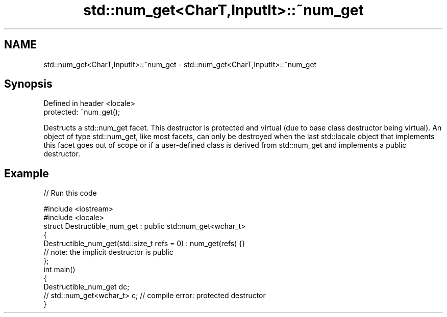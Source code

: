 .TH std::num_get<CharT,InputIt>::~num_get 3 "2020.03.24" "http://cppreference.com" "C++ Standard Libary"
.SH NAME
std::num_get<CharT,InputIt>::~num_get \- std::num_get<CharT,InputIt>::~num_get

.SH Synopsis
   Defined in header <locale>
   protected: ~num_get();

   Destructs a std::num_get facet. This destructor is protected and virtual (due to base class destructor being virtual). An object of type std::num_get, like most facets, can only be destroyed when the last std::locale object that implements this facet goes out of scope or if a user-defined class is derived from std::num_get and implements a public destructor.

.SH Example

   
// Run this code

 #include <iostream>
 #include <locale>
 struct Destructible_num_get : public std::num_get<wchar_t>
 {
     Destructible_num_get(std::size_t refs = 0) : num_get(refs) {}
     // note: the implicit destructor is public
 };
 int main()
 {
     Destructible_num_get dc;
     // std::num_get<wchar_t> c;  // compile error: protected destructor
 }
